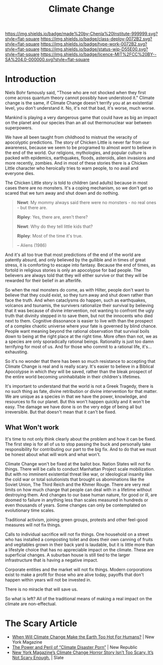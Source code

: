 #   -*- mode: org; fill-column: 60 -*-

#+TITLE: Climate Change
#+STARTUP: showall
#+TOC: headlines 4
#+PROPERTY: filename
:PROPERTIES:
:CUSTOM_ID: 
:Name:      /home/deerpig/proj/chenla/deploy/deploy-climate.org
:Created:   2017-07-11T10:01@Prek Leap (11.642600N-104.919210W)
:ID:        017963a3-bd78-4c92-9004-9133de51a59e
:VER:       553014184.884774753
:GEO:       48P-491193-1287029-15
:BXID:      proj:KGT3-1135
:Class:     deploy
:Type:      work
:Status:    wip
:Licence:   MIT/CC BY-SA 4.0
:END:

[[https://img.shields.io/badge/made%20by-Chenla%20Institute-999999.svg?style=flat-square]] 
[[https://img.shields.io/badge/class-deploy-0072B2.svg?style=flat-square]]
[[https://img.shields.io/badge/type-work-0072B2.svg?style=flat-square]]
[[https://img.shields.io/badge/status-wip-D55E00.svg?style=flat-square]]
[[https://img.shields.io/badge/licence-MIT%2FCC%20BY--SA%204.0-000000.svg?style=flat-square]]


* Introduction

Niels Bohr famously said, "Those who are not shocked when they first
come across quantum theory cannot possibly have understood it."
Climate change is the same, if Climate Change doesn't terrify you at
an existential level, you don't understand it.  No, it's not that bad,
it's worse, much worse.

Mankind is playing a very dangerous game that could have as big an
impact on the planet and our species than an all out thermonuclear war
between superpowers.

We have all been taught from childhood to mistrust the veracity of
apocolyptic predictions.  The story of Chicken Little is never far
from our awareness, because we seem to be programed to almost /want/
to believe in the end of the world.  Our religions, mythologies, and
popular culture is packed with epidemics, earthquakes, floods,
asteroids, alien invasions and more recently, zombies.  And in most of
these stories there is a Chicken Little character who heroically tries
to warn people, to no avail and everyone dies.

The Chicken Little story is told to children (and adults) because in
most cases there are no monsters.  It's a coping mechanism, so we
don't get so scared that we turn away and shut down and do nothing.

#+begin_quote
*Newt*: My mommy always said there were no monsters - no real ones -
but there are.

*Ripley*: Yes, there are, aren't there?

*Newt*: Why do they tell little kids that?

*Ripley*: Most of the time it's true. 

-- Aliens (1986)
#+end_quote

And it's all too true that most predictions of the end of the world
are patently absurd, and only believed by the gullible and in times of
great stress, it is comforting to escape into fantasy.  Because the
end of times, as fortold in religious stories is only an apocolypse
for bad people.  The believers are always told that they will either
survive or that they will be rewarded for their belief in an
afterlife.

So when the real monsters do come, as with Hilter, people don't want
to believe that they could exist, so they turn away and shut down
rather than face the truth.  And when cataclysms do happen, such as
earthquakes, volcanos and tsunamis, the survivers rationalize their
survival by believing that it was because of divine intervention, not
wanting to confront the ugly truth that divinity stepped in to save
them, but not the innocents who died next to them.  Cognitive
dissonance is easier to live with than the prospect of a complex
chaotic universe where your fate is governed by blind chance.  People
want meaning beyond the rational observation that survival boils down
to being at the right place at the right time.  More often than not,
we as a species are only sporadically rational beings.  Rationality is
just too damn terrifying for most of us.  And for those who commit to
a rational life, it's... exhausting.

So it's no wonder that there has been so much resistance to accepting
that Climate Change is real and is really scary.  It's easier to
believe in a Biblical Apocolypse in which /they/ will be saved, rather
than the bleak prospect of the entire world becoming uninhabitable in
their children's lifetimes.

It's important to understand that the world is not a Greek Tragedy,
there is no such thing as fate, divine retribution or divine
intervention for that matter.  We are unique as a species in that we
have the power, knowledge, and resources to fix our planet.  But this
won't happen quickly and it won't be easy.  The damage we have done is
on the very edge of being all but irreversible.  But that doesn't mean
that it can't be fixed.

** What Won't work

It's time to not only think clearly about the problem and how it can
be fixed.  The first step is for all of us to stop passing the buck
and personally take responsibility for contributing our part to the
big fix.  And to do that we must be honest about what will work and
what won't.

Climate Change won't be fixed at the ballot box.  Nation States will
/not/ fix things.  There will be calls to conduct Manhattan Project
scale mobilization.  But with no imminent existential threat like war,
or ideological insanity like the cold war or total solutionists that
brought us abominations like the Soviet Union, The Third Reich and the
Khmer Rouge.  There are very real limits on how much change that
people can deal with in a lifetime without destroying them.  And
changes to our base human nature, for good or ill, are doomed to
failure in anything less than scales measured in hundreds or even
thousands of years.  Some changes can only be contemplated on
evolutionary time scales.

Traditional activism, joining green groups, protests and other
feel-good measures will not fix things.  

Calls to individual sacrifice will not fix things.  One household on a
street who has installed a composting toilet and does their own
canning of fruits and vegitables grown in their back yard is laudable,
but it is little more than a lifestyle choice that has no appreciable
impact on the climate. These are superficial changes.  A suburban
house is still tied to the larger infrastructure that is having a
negative impact.

Corporate entities and the market will not fix things.  Modern
corporations exist to make a profit for those who are alive today,
payoffs that don't happen within years will not be invested in.

There is no miracle that will save us.

So what is left?  All of the traditional means of making a real impact
on the climate are non-effectual.



* The Scary Article 

 - [[http://nymag.com/daily/intelligencer/2017/07/climate-change-earth-too-hot-for-humans.html][When Will Climate Change Make the Earth Too Hot For Humans?]] | New
   York Magazine
 - [[https://newrepublic.com/article/143788/power-peril-climate-disaster-porn][The Power and Peril of “Climate Disaster Porn”]] | New Republic
 - [[http://www.slate.com/articles/health_and_science/science/2017/07/we_are_not_alarmed_enough_about_climate_change.html][New York Magazine’s Climate Change Horror Story Isn’t Too
   Scary. It’s Not Scary Enough.]]  | Slate
